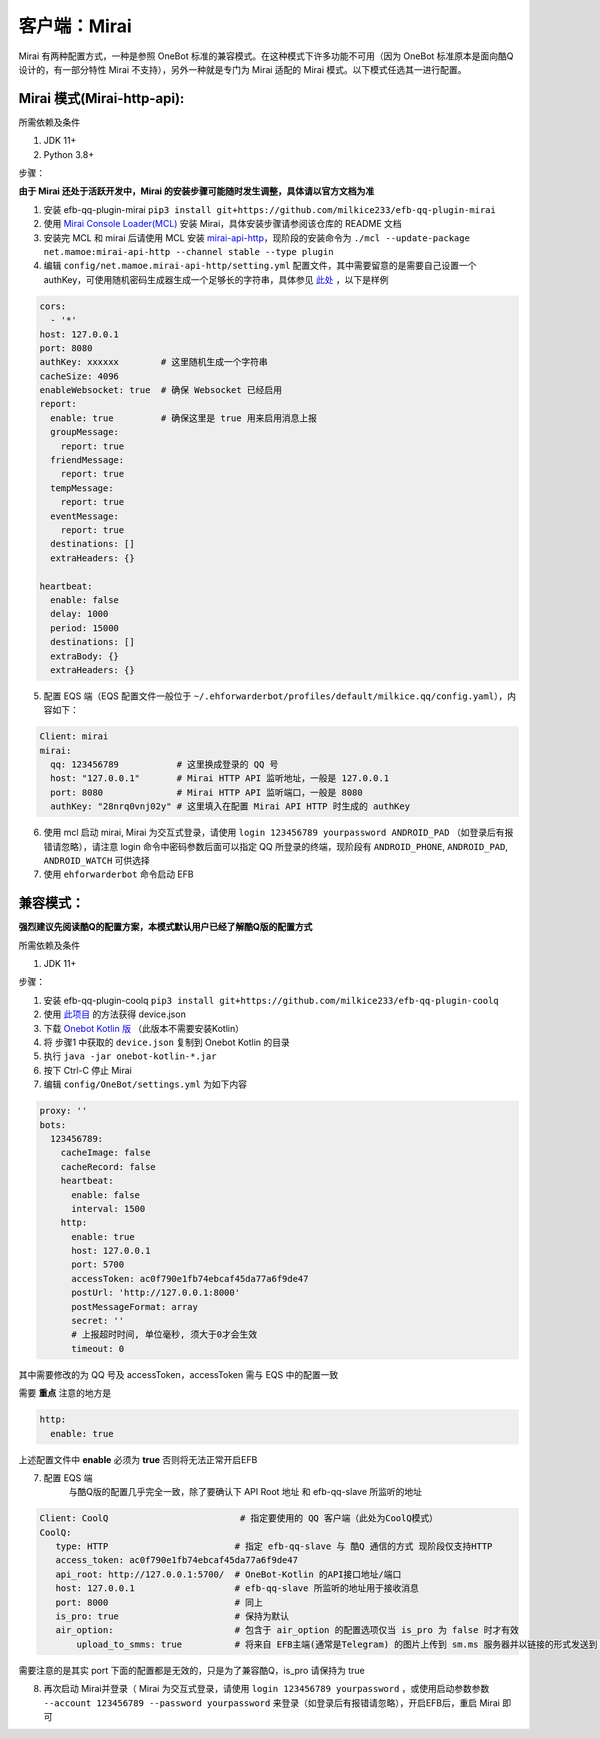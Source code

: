 客户端：Mirai
====================================

Mirai 有两种配置方式，一种是参照 OneBot 标准的兼容模式。在这种模式下许多功能不可用（因为 OneBot 标准原本是面向酷Q设计的，有一部分特性 Mirai 不支持），另外一种就是专门为 Mirai 适配的 Mirai 模式。以下模式任选其一进行配置。

Mirai 模式(Mirai-http-api):
-------------------------------------

所需依赖及条件

1. JDK 11+

2. Python 3.8+

步骤：

**由于 Mirai 还处于活跃开发中，Mirai 的安装步骤可能随时发生调整，具体请以官方文档为准**

1. 安装 efb-qq-plugin-mirai ``pip3 install git+https://github.com/milkice233/efb-qq-plugin-mirai``

2. 使用 `Mirai Console Loader(MCL) <https://github.com/iTXTech/mirai-console-loader>`_ 安装 Mirai，具体安装步骤请参阅该仓库的 README 文档

3. 安装完 MCL 和 mirai 后请使用 MCL 安装 `mirai-api-http <https://github.com/project-mirai/mirai-api-http>`_，现阶段的安装命令为 ``./mcl --update-package net.mamoe:mirai-api-http --channel stable --type plugin``

4. 编辑 ``config/net.mamoe.mirai-api-http/setting.yml`` 配置文件，其中需要留意的是需要自己设置一个 authKey，可使用随机密码生成器生成一个足够长的字符串，具体参见 `此处 <https://github.com/project-mirai/mirai-api-http#%E5%BC%80%E5%A7%8B%E4%BD%BF%E7%94%A8>`_ ，以下是样例

.. code:: yml

    cors:
      - '*'
    host: 127.0.0.1
    port: 8080
    authKey: xxxxxx        # 这里随机生成一个字符串
    cacheSize: 4096
    enableWebsocket: true  # 确保 Websocket 已经启用
    report:
      enable: true         # 确保这里是 true 用来启用消息上报
      groupMessage:
        report: true
      friendMessage:
        report: true
      tempMessage:
        report: true
      eventMessage:
        report: true
      destinations: []
      extraHeaders: {}

    heartbeat:
      enable: false
      delay: 1000
      period: 15000
      destinations: []
      extraBody: {}
      extraHeaders: {}

5. 配置 EQS 端（EQS 配置文件一般位于 ``~/.ehforwarderbot/profiles/default/milkice.qq/config.yaml``），内容如下：

.. code:: yml

    Client: mirai
    mirai:
      qq: 123456789           # 这里换成登录的 QQ 号
      host: "127.0.0.1"       # Mirai HTTP API 监听地址，一般是 127.0.0.1
      port: 8080              # Mirai HTTP API 监听端口，一般是 8080
      authKey: "28nrq0vnj02y" # 这里填入在配置 Mirai API HTTP 时生成的 authKey

6. 使用 mcl 启动 mirai, Mirai 为交互式登录，请使用 ``login 123456789 yourpassword ANDROID_PAD`` （如登录后有报错请忽略），请注意 login 命令中密码参数后面可以指定 QQ 所登录的终端，现阶段有 ``ANDROID_PHONE``, ``ANDROID_PAD``, ``ANDROID_WATCH`` 可供选择

7. 使用 ``ehforwarderbot`` 命令启动 EFB


兼容模式：
-------------------------------------
**强烈建议先阅读酷Q的配置方案，本模式默认用户已经了解酷Q版的配置方式**

所需依赖及条件

1. JDK 11+

步骤：

1. 安装 efb-qq-plugin-coolq ``pip3 install git+https://github.com/milkice233/efb-qq-plugin-coolq``

2. 使用 `此项目 <https://github.com/project-mirai/mirai-login-solver-selenium/blob/master/README.md>`_ 的方法获得 device.json

3. 下载 `Onebot Kotlin 版 <https://github.com/yyuueexxiinngg/onebot-kotlin/releases>`_  （此版本不需要安装Kotlin）

4. 将 步骤1 中获取的 ``device.json`` 复制到 Onebot Kotlin 的目录

5. 执行 ``java -jar onebot-kotlin-*.jar``

6. 按下 Ctrl-C 停止 Mirai

7. 编辑 ``config/OneBot/settings.yml`` 为如下内容

.. code:: yml

    proxy: ''
    bots:
      123456789:
        cacheImage: false
        cacheRecord: false
        heartbeat:
          enable: false
          interval: 1500
        http:
          enable: true
          host: 127.0.0.1
          port: 5700
          accessToken: ac0f790e1fb74ebcaf45da77a6f9de47
          postUrl: 'http://127.0.0.1:8000'
          postMessageFormat: array
          secret: ''
          # 上报超时时间, 单位毫秒, 须大于0才会生效
          timeout: 0

其中需要修改的为 QQ 号及 accessToken，accessToken 需与 EQS 中的配置一致

需要 **重点** 注意的地方是

.. code:: yml

        http:
          enable: true

上述配置文件中 **enable** 必须为 **true** 否则将无法正常开启EFB

7. 配置 EQS 端
    与酷Q版的配置几乎完全一致，除了要确认下 API Root 地址 和 efb-qq-slave 所监听的地址

.. code:: yaml

    Client: CoolQ                         # 指定要使用的 QQ 客户端（此处为CoolQ模式）
    CoolQ:
       type: HTTP                        # 指定 efb-qq-slave 与 酷Q 通信的方式 现阶段仅支持HTTP
       access_token: ac0f790e1fb74ebcaf45da77a6f9de47
       api_root: http://127.0.0.1:5700/  # OneBot-Kotlin 的API接口地址/端口
       host: 127.0.0.1                   # efb-qq-slave 所监听的地址用于接收消息
       port: 8000                        # 同上
       is_pro: true                      # 保持为默认
       air_option:                       # 包含于 air_option 的配置选项仅当 is_pro 为 false 时才有效
           upload_to_smms: true          # 将来自 EFB主端(通常是Telegram) 的图片上传到 sm.ms 服务器并以链接的形式发送到 QQ 端

需要注意的是其实 port 下面的配置都是无效的，只是为了兼容酷Q，is_pro 请保持为 true

8. 再次启动 Mirai并登录（ Mirai 为交互式登录，请使用 ``login 123456789 yourpassword`` ，或使用启动参数参数 ``--account 123456789 --password yourpassword`` 来登录（如登录后有报错请忽略），开启EFB后，重启 Mirai 即可
